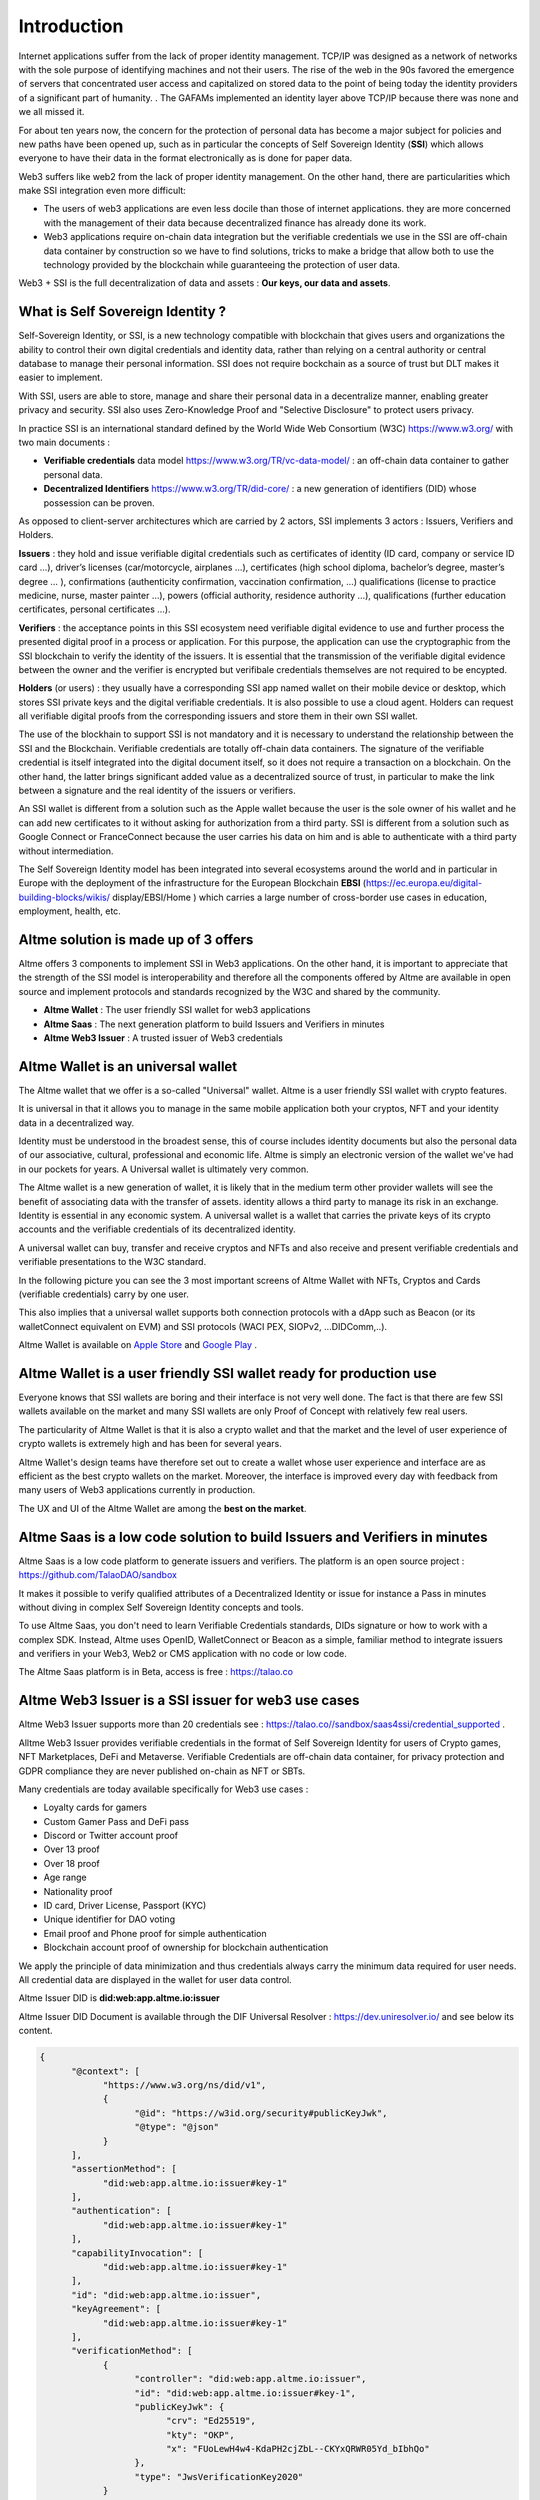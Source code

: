 Introduction
============

Internet applications suffer from the lack of proper identity management. TCP/IP was designed as a network of networks with the sole purpose of identifying machines and not their users.
The rise of the web in the 90s favored the emergence of servers that concentrated user access and capitalized on stored data to the point of being today the identity providers of a significant part of humanity. .
The GAFAMs implemented an identity layer above TCP/IP because there was none and we all missed it.

For about ten years now, the concern for the protection of personal data has become a major subject for policies and new paths have been opened up, such as in particular the concepts of 
Self Sovereign Identity (**SSI**) which allows everyone to have their data in the format electronically as is done for paper data.

Web3 suffers like web2 from the lack of proper identity management. On the other hand, there are particularities which make SSI integration even more difficult:

* The users of web3 applications are even less docile than those of internet applications. they are more concerned with the management of their data because decentralized finance has already done its work.
* Web3 applications require on-chain data integration but the verifiable credentials we use in the SSI are off-chain data container by construction so we have to find solutions, tricks to make a bridge that allow both to use the technology provided by the blockchain while guaranteeing the protection of user data.

Web3 + SSI is the full decentralization of data and assets : **Our keys, our data and assets**.


What is Self Sovereign Identity ?
---------------------------------

Self-Sovereign Identity, or SSI, is a new technology compatible with blockchain that gives users and organizations the ability to control their own digital credentials
and identity data, rather than relying on a central authority or central database to manage their personal information. SSI does not require bockchain as a source of trust but DLT makes it easier to implement.

With SSI, users are able to store, manage and share their personal data in a decentralize manner, enabling greater privacy and security. SSI also uses Zero-Knowledge Proof and "Selective Disclosure" to protect
users privacy.

In practice SSI is an international standard defined by the World Wide Web Consortium (W3C) https://www.w3.org/ with two main documents :

* **Verifiable credentials** data model https://www.w3.org/TR/vc-data-model/ : an off-chain data container to gather personal data.
* **Decentralized Identifiers** https://www.w3.org/TR/did-core/ : a new generation of identifiers (DID) whose possession can be proven. 

As opposed to client-server architectures which are carried by 2 actors, SSI implements 3 actors : Issuers, Verifiers and Holders.

**Issuers** : they hold and issue verifiable digital credentials such as certificates of identity (ID card, company or service ID card …),
driver’s licenses (car/motorcycle, airplanes …), certificates (high school diploma, bachelor’s degree, master’s degree … ), confirmations (authenticity confirmation, vaccination confirmation, …) 
qualifications (license to practice medicine, nurse, master painter …), powers (official authority, residence authority …), 
qualifications (further education certificates, personal certificates …).

**Verifiers** : the acceptance points in this SSI ecosystem need verifiable digital evidence to use and further process the presented digital proof in a process or application.
For this purpose, the application can use the cryptographic from the SSI blockchain to verify the identity of the issuers. 
It is essential that the transmission of the verifiable digital evidence between the owner and the verifier is encrypted but verifibale credentials themselves are not required to be encypted.

**Holders** (or users) : they usually have a corresponding SSI app named wallet on their mobile device or desktop, which stores SSI private keys and the digital verifiable credentials. 
It is also possible to use a cloud agent. Holders can request all verifiable digital proofs from the corresponding issuers and store them in their own SSI wallet.

The use of the blockhain to support SSI is not mandatory and it is necessary to understand the relationship between the SSI and the Blockchain.
Verifiable credentials are totally off-chain data containers. The signature of the verifiable credential is itself integrated into the digital document itself, so it does not require a transaction on a blockchain.
On the other hand, the latter brings significant added value as a decentralized source of trust, in particular to make the link between a signature and the real identity of the issuers or verifiers.

An SSI wallet is different from a solution such as the Apple wallet because the user is the sole owner of his wallet and he can add new certificates to it without asking for authorization from a third party.
SSI is different from a solution such as Google Connect or FranceConnect because the user carries his data on him and is able to authenticate with a third party without intermediation.

The Self Sovereign Identity model has been integrated into several ecosystems around the world and in particular in Europe with the deployment of the infrastructure
for the European Blockchain **EBSI** (https://ec.europa.eu/digital-building-blocks/wikis/ display/EBSI/Home ) which carries a large number of cross-border use cases in education, employment, health, etc.


Altme solution is made up of 3 offers
-------------------------------------

Altme offers 3 components to implement SSI in Web3 applications. On the other hand, it is important to appreciate that the strength of the SSI model is interoperability and 
therefore all the components offered by Altme are available in open source and implement protocols and standards recognized by the W3C and shared by the community.

* **Altme Wallet** : The user friendly SSI wallet for web3 applications
* **Altme Saas** : The next generation platform to build Issuers and Verifiers in minutes
* **Altme Web3 Issuer** : A trusted issuer of Web3 credentials 


Altme Wallet is an universal wallet
-----------------------------------

The Altme wallet that we offer is a so-called "Universal" wallet. Altme is a user friendly SSI wallet with crypto features.

It is universal in that it allows you to manage in the same mobile application both your cryptos, NFT and your identity data in a decentralized way.

Identity must be understood in the broadest sense, this of course includes identity documents but also the personal data of our associative, cultural, professional and economic life.
Altme is simply an electronic version of the wallet we've had in our pockets for years. A Universal wallet is ultimately very common.

The Altme wallet is a new generation of wallet, it is likely that in the medium term other provider wallets will see the benefit of associating data with the transfer of assets.
identity allows a third party to manage its risk in an exchange. Identity is essential in any economic system.
A universal wallet is a wallet that carries the private keys of its crypto accounts and the verifiable credentials of its decentralized identity.

A universal wallet can buy, transfer and receive cryptos and NFTs and also receive and present verifiable credentials and verifiable presentations to the W3C standard.

In the following picture you can see the 3 most important screens of Altme Wallet with NFTs, Cryptos and Cards (verifiable credentials) carry by one user.

.. image:: universal_wallet.png
      :width: 1000


This also implies that a universal wallet supports both connection protocols with a dApp such as Beacon (or its walletConnect equivalent on EVM) and SSI protocols (WACI PEX, SIOPv2, ...DIDComm,..).
  
Altme Wallet is available on `Apple Store <https://apps.apple.com/fr/app/altme/id1633216869>`_ and `Google Play <https://play.google.com/store/apps/details?id=co.altme.alt.me.altme>`_  .


Altme Wallet is a user friendly SSI wallet ready for production use
--------------------------------------------------------------------

Everyone knows that SSI wallets are boring and their interface is not very well done. 
The fact is that there are few SSI wallets available on the market and many SSI wallets are only Proof of Concept with relatively few real users.

The particularity of Altme Wallet is that it is also a crypto wallet and that the market and the level of user experience of crypto wallets is extremely high and has been for several years.

Altme Wallet's design teams have therefore set out to create a wallet whose user experience and interface are as efficient as the best crypto wallets on the market.  
Moreover, the interface is improved every day with feedback from many users of Web3 applications currently in production. 

The UX and UI of the Altme Wallet are among the **best on the market**.


Altme Saas is a low code solution to build Issuers and Verifiers in minutes
-----------------------------------------------------------------------------

Altme Saas is a low code platform to generate issuers and verifiers. The platform is an open source project : https://github.com/TalaoDAO/sandbox

It makes it possible to verify qualified attributes of a Decentralized Identity or issue for instance a Pass in minutes without diving in complex Self Sovereign Identity concepts and tools.

To use Altme Saas, you don't need to learn Verifiable Credentials standards, DIDs signature or how to work with a complex SDK. Instead, Altme uses OpenID, WalletConnect or Beacon as a simple, familiar method to integrate issuers and verifiers in your Web3, Web2 or CMS application with no code or low code.

The Altme Saas platform is in Beta, access is free : https://talao.co


Altme Web3 Issuer is a SSI issuer for web3 use cases
------------------------------------------------------

Altme Web3 Issuer supports more than 20 credentials see : https://talao.co//sandbox/saas4ssi/credential_supported . 

Alltme Web3 Issuer provides verifiable credentials in the format of Self Sovereign Identity for users of Crypto games, NFT Marketplaces, DeFi and Metaverse.
Verifiable Credentials are off-chain data container, for privacy protection and GDPR compliance they are never published on-chain as NFT or SBTs.

Many credentials are today available specifically for Web3 use cases : 

* Loyalty cards for gamers
* Custom Gamer Pass and DeFi pass
* Discord or Twitter account proof
* Over 13 proof
* Over 18 proof
* Age range
* Nationality proof
* ID card, Driver License, Passport (KYC)
* Unique identifier for DAO voting
* Email proof and Phone proof for simple authentication
* Blockchain account proof of ownership for blockchain authentication

We apply the principle of data minimization and thus credentials always carry the minimum data required for user needs. All credential data are displayed in the wallet for user data control.

Altme Issuer DID is **did:web:app.altme.io:issuer**

Altme Issuer DID Document is available through the DIF Universal Resolver : https://dev.uniresolver.io/ and see below its content.
 

.. code-block:: javascript


      {
            "@context": [
                  "https://www.w3.org/ns/did/v1",
                  {
                        "@id": "https://w3id.org/security#publicKeyJwk",
                        "@type": "@json"
                  }
            ],
            "assertionMethod": [
                  "did:web:app.altme.io:issuer#key-1"
            ],
            "authentication": [
                  "did:web:app.altme.io:issuer#key-1"
            ],
            "capabilityInvocation": [
                  "did:web:app.altme.io:issuer#key-1"
            ],
            "id": "did:web:app.altme.io:issuer",
            "keyAgreement": [
                  "did:web:app.altme.io:issuer#key-1"
            ],
            "verificationMethod": [
                  {
                        "controller": "did:web:app.altme.io:issuer",
                        "id": "did:web:app.altme.io:issuer#key-1",
                        "publicKeyJwk": {
                              "crv": "Ed25519",
                              "kty": "OKP",
                              "x": "FUoLewH4w4-KdaPH2cjZbL--CKYxQRWR05Yd_bIbhQo"
                        },
                        "type": "JwsVerificationKey2020"
                  }
            ]
      }


Decentralized IDentifiers (DIDs), private keys and derivation path
--------------------------------------------------------------------

For Altme Wallet we have chosen to use the DID method did:key for practical reasons.

It is a DID method which has numerous libraries.
Other DID methods can be used, but it seems to us, on the other hand, that it is preferable to be relatively far from the DID methods which are deduced from the blockchains and
which could leave the opportunity to confuse the private key of an identity with that of an account used for a transaction.

A description of the did key method is available here : https://w3c-ccg.github.io/did-method-key  

Altme Wallet can also support : **did:ebsi, did:tz; did:pkh; did:sol; did:ion, did:eth, did:web**. 

For private keys it seems to us for example extremely dangerous to use by simplification the same private key of a blockchain address to support a decentralized identity.

The obvious risk is to eventually have an immediate correlation between an identity document issued for a user DID and blockchain transactions. 

For this, the choice we have made is to derive the private key(s) of our identity with a specific path different from that used for the crypto wallets.
Currently we use the derivation **m/44'/5467'/0'/0** for the generation of identity keys which avoids any collision with that used for Tezos wallets m/44'/1729'/0'/0 or Metamask m/44'/60'/0'/0 while keeping the same passphrase.

Furthermore Altme Wallet and Altme Web3 Issuer support **Ed25519, Secp256k1, P-256 and RSA keys**.


The proof of blockchain address ownership
-----------------------------------------

It is a verifiable credential which is issued by the "crypto account" of the wallet itself and whose subject is the identity (DID) carried by the wallet. Once presented to a verifier, it is a credential that has the signature of the two private keys.

From our point of view, this credential is one of the most important of the universal wallets because it makes it possible to establish in a peer to peer mode a link between the DID and the addresses
of the transactions while guaranteeing the maximum protection of the user's identity. For instance if you want to prove that the owner of a blockchain address is over 18 years old, you will need to transfer 2 verifiable credentials to the verifier:
the first proving the link between the user's DID and the age attribute (over 18), the second proving that the DID is the owner of the blockchain address.

For this very specific verifiable credential we use the DID method **did:pkh** perfectly fitted for DIDs associated to  
crypto addresses : cf https://github.com/w3c-ccg/did-pkh/blob/main/did-pkh-method-draft.md  


Example of a proof of blockchain account ownership with did:pkh:tz as the DID method of the crypto wallet for Tezos account :

.. code-block:: javascript


  {
      "@context": [ "https://www.w3.org/2018/credentials/v1", 
		{
			"TezosAssociatedAddress" : {
				"@id" : "https://github.com/TalaoDAO/context#tezosassociatedaddress",
				"@context" : {
					"@version": 1.1,
					"@protected": true,
					"id": "@id",
                    "type": "@type",
					"schema" : "https://schema.org/",
					"accountName" :  "schema:identifier",
      				"associatedAddress" : "schema:account",
					"cryptoWalletSignature" : "schema:identifier",
					"cryptoWalletPayload" : "schema:identifier",
					"issuedBy": {
						"@id": "schema:issuedBy",
						"@context": {
							"@version": 1.1,
							"@protected": true,
							"schema" : "https://schema.org/",
							"name" :  "schema:name"
						}
					}
       			}
			}
		}
   	],
	"id" : "urn:uuid:4cd16825-5872-43e5-8a56-7a2c5d5cb2f7",
	"type": [
        		"VerifiableCredential",
           		"TezosAssociatedAddress"
	],
	"issuer" : "did:pkh:tz:tz1YtKsJMx5FqhULTDzNxs9r9QYHBGsmz58o",
	"credentialSubject" : {
       		"id" : "did:key:zQ3sheeB1CHmCzYWxW13opsYv9AiS4atUAwfwzFoM2gRpifPb",
       		"type" : "TezosAssociatedAddress",
          	"associatedAddress" : "tz1YtKsJMx5FqhULTDzNxs9r9QYHBGsmz58o",
		    "accountName" : "Account 1",
			"issuedBy" : {"name" : "My wallet"}
	}
   }

Give an Identity to your crypto wallet
--------------------------------------

This is a service offered by Altme, free and available here :  https://app.altme.io/wallet-link

Current crypto wallets like Metamask, Trust wallet, Ledger or Temple wallet for Tezos do not carry personal data as verifiable credentials. 
We think that they will do it in a more or less close future to adapt to regulations but for the moment 
it is therefore extremely difficult to know the user who is carrying out a transaction. Anonymity is an important benefit of blockchain technology but in some cases this can be a problem.

The use of processes such as the KYC carried out by the site of the Web3 platform responds badly to this problem for several reasons:

* It reveals all of a user's personal data to the Web3 operator and some of it is unnecessary for the strict need of the application.
* It is often impossible to ensure that the crypto address is indeed owned by the person performing the KYC.
* KYC is the only proof that it is possible to produce even though the identity of a person can be proven by a large number of documents (diplomas, employer certificate, health card, proof of address, etc.)
* KYC is often attached to a single address on a single blockchain

The use of Altme Wallet easily solves these problems because it allows the user to transfer only the minimum, necessary information, to choose the attribute(s) 
of his identity from different documents and then to associate them with an address group. possibly on different blockchains.

However, to take advantage of these advantages with a crypto wallet, it is necessary to associate your prefered crypto wallet with Altme Wallet.

The association of a crypto wallet to Altme Wallet can be done in 2 different ways:

* By transferring the private key (or passphrase) from the crypto wallet to the Altme Wallet. The crypto account is then available on Altme Wallet as if it had been created by Altme Wallet.
* By creating in Altme Wallet a proof of blockchain account ownership without revealing the private key of the crypto wallet. This is possible using the Beacon Tezos or WalletConnect EVM protocols to authentiocate with the crypto wallet.

The Altme Wallet can therefore carry the verifiable credentials of the user of a wallet such as Metamask or Ledger, which then simplifies and secures the onboarding of this user on web3 platforms.

Go to  https://app.altme.io/wallet-link to test the possibility to use Altme Wallet with your prefered crypto wallet without revealing the crypto wallet private key.




Web3 verifiers and on-chain integration with anonymous whitelist
----------------------------------------------------------------

The Verifier is the module of an application or a standalone application whose purpose is to verify the correctness and origin of a user's verifiable identifiers/verifiable presentations.

In an SSI environment for Web2 applications, the user carries their data in their wallet. At each onboarding he is able to present his credentials.

In a Web3 environment, the question of data persistence arises for asynchronous actions such as an NFT drop or an ICO conditioned by specific conditions (age, location, ...). 
Verifiable credentials are inherently off-chain because they protect user data and regulations in many countries now include the right to be forgotten. 
It is therefore not possible to have an on-chain copy of a verifiable credential. In this case it is necessary to keep on-chain a list of addresses that have presented themselves beforehand, sometimes several weeks before the action.

The choice we have made is to use **anonymous whitelists** created at application startup. The whitelists are generated by a smart contract which
makes it possible to create whitelists adapted to each use case and then to add the blockchain addresses of the users of the service.
It is created at the same time as the verifier. It must be able to be consulted by a smart contract of the application.

Of course, the whitelist identifier must remain insignificant to avoid any correlation between a user's blockchain address and one or more attributes of his identity.

The verifier pays the transaction fee and the DID of the verifier must be known to the smart contract to validate the forwarding address.

Crypto and SSI features
-------------------------

**Crypto**: 

* Tezos blockchain, Mainnet and Ghostnet (Ed25519 keys) https://tezos.com/
* Ethereum Mainnet https://ethereum.foundation/
* Polygon Mainnet https://polygon.technology/
* Fantom Mainet https://fantom.foundation/
* Binance https://www.binance.com/en/bnb
* Etherscan API and Infura nodes for EVM.  
* TzKT indexer for Tezos.  
* TezID for whitelitng on Tezos with smart contract entry points and Off chain APIs :  https://tezid.net/   
* Beacon for Tezos blockchain https://docs.walletbeacon.io/ 
* WalletConnect 1.7.x fpr EVM chains  https://walletconnect.com/ 


**SSI**:

* VC/VP in JSON-LD and JWT format
* RSA, Ed25519, secp256k1 and P-256 keys
* SiopV2, OIDC4VP, OIDC: different OpenID SSI and standard flows for verification and issuance
* Verifiable Presentation Request with QueryByExample and DID Auth  https://w3c-ccg.github.io/vp-request-spec/
* Credential manifest with wallet rendering https://identity.foundation/wallet-rendering/
* DIDKit from SpruceId https://www.spruceid.dev/didkit/didkit
* Support of did:key, did:ebsi, did:tz; did:pkh; did:sol; did:ion, did:eth, did:web  
* Wallet embedded resolver for implicit DID method, did:tz and did:web
* Support of Issuers and Verfiers trusted registries




